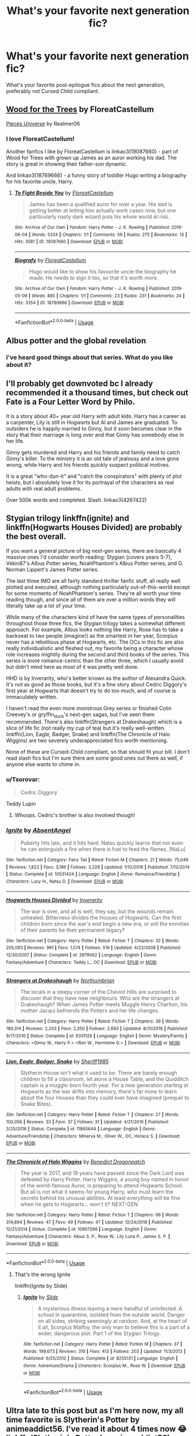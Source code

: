 #+TITLE: What's your favorite next generation fic?

* What's your favorite next generation fic?
:PROPERTIES:
:Author: putcoolusernamehere
:Score: 9
:DateUnix: 1585751463.0
:DateShort: 2020-Apr-01
:FlairText: Discussion
:END:
What's your favorite post-epilogue fics about the next generation, preferably not Cursed Child compliant.


** [[https://archiveofourown.org/works/21848851][Wood for the Trees]] by FloreatCastellum

[[https://archiveofourown.org/series/36505][Pieces Universe]] by Realmer06
:PROPERTIES:
:Author: 9n0me
:Score: 7
:DateUnix: 1585753482.0
:DateShort: 2020-Apr-01
:END:

*** I love FloreatCastellum!

Another fanfics I like by FloreatCastellum is linkao3(19087660) - part of Wood for Trees with grown up James as an auror working his dad. The story is great in showing their father-son dynamic.

And linkao3(18769666) - a funny story of toddler Hugo writing a biography for his favorite uncle, Harry.
:PROPERTIES:
:Author: AYO_nonymous
:Score: 1
:DateUnix: 1585769687.0
:DateShort: 2020-Apr-02
:END:

**** [[https://archiveofourown.org/works/19087660][*/To Fight Beside You/*]] by [[https://www.archiveofourown.org/users/FloreatCastellum/pseuds/FloreatCastellum][/FloreatCastellum/]]

#+begin_quote
  James has been a qualified auror for over a year. His dad is getting better at letting him actually work cases now, but one particularly nasty dark wizard puts his whole world at risk.
#+end_quote

^{/Site/:} ^{Archive} ^{of} ^{Our} ^{Own} ^{*|*} ^{/Fandom/:} ^{Harry} ^{Potter} ^{-} ^{J.} ^{K.} ^{Rowling} ^{*|*} ^{/Published/:} ^{2019-06-04} ^{*|*} ^{/Words/:} ^{5324} ^{*|*} ^{/Chapters/:} ^{1/1} ^{*|*} ^{/Comments/:} ^{59} ^{*|*} ^{/Kudos/:} ^{275} ^{*|*} ^{/Bookmarks/:} ^{13} ^{*|*} ^{/Hits/:} ^{3581} ^{*|*} ^{/ID/:} ^{19087660} ^{*|*} ^{/Download/:} ^{[[https://archiveofourown.org/downloads/19087660/To%20Fight%20Beside%20You.epub?updated_at=1559652436][EPUB]]} ^{or} ^{[[https://archiveofourown.org/downloads/19087660/To%20Fight%20Beside%20You.mobi?updated_at=1559652436][MOBI]]}

--------------

[[https://archiveofourown.org/works/18769666][*/Biografy/*]] by [[https://www.archiveofourown.org/users/FloreatCastellum/pseuds/FloreatCastellum][/FloreatCastellum/]]

#+begin_quote
  Hugo would like to show his favourite uncle the biography he made. He needs to sign it too, so that it's worth more.
#+end_quote

^{/Site/:} ^{Archive} ^{of} ^{Our} ^{Own} ^{*|*} ^{/Fandom/:} ^{Harry} ^{Potter} ^{-} ^{J.} ^{K.} ^{Rowling} ^{*|*} ^{/Published/:} ^{2019-05-09} ^{*|*} ^{/Words/:} ^{885} ^{*|*} ^{/Chapters/:} ^{1/1} ^{*|*} ^{/Comments/:} ^{23} ^{*|*} ^{/Kudos/:} ^{231} ^{*|*} ^{/Bookmarks/:} ^{24} ^{*|*} ^{/Hits/:} ^{3354} ^{*|*} ^{/ID/:} ^{18769666} ^{*|*} ^{/Download/:} ^{[[https://archiveofourown.org/downloads/18769666/Biografy.epub?updated_at=1557425214][EPUB]]} ^{or} ^{[[https://archiveofourown.org/downloads/18769666/Biografy.mobi?updated_at=1557425214][MOBI]]}

--------------

*FanfictionBot*^{2.0.0-beta} | [[https://github.com/tusing/reddit-ffn-bot/wiki/Usage][Usage]]
:PROPERTIES:
:Author: FanfictionBot
:Score: 1
:DateUnix: 1585769699.0
:DateShort: 2020-Apr-02
:END:


** Albus potter and the global revelation
:PROPERTIES:
:Author: otrovik
:Score: 5
:DateUnix: 1585767860.0
:DateShort: 2020-Apr-01
:END:

*** I've heard good things about that series. What do you like about it?
:PROPERTIES:
:Author: putcoolusernamehere
:Score: 1
:DateUnix: 1585768025.0
:DateShort: 2020-Apr-01
:END:


** I'll probably get downvoted bc I already recommended it a thousand times, but check out Fate is a Four Letter Word by Philo.

It is a story about 40+ year old Harry with adult kids. Harry has a career as a carpenter, Lily is still in Hogwarts but Al and James are graduated. To outsiders he is happily married to Ginny, but it soon becomes clear in the story that their marriage is long over and that Ginny has somebody else in her life.

Ginny gets murdered and Harry and his friends and family need to catch Ginny's killer. To the ministry it is an old tale of jealousy and a love gone wrong, while Harry and his friends quickly suspect political motives.

It is a great "who-dun-it" and "catch the conspirators" with plenty of plot twists, but I absolutely love it for its portrayal of the characters as real adults with real adult problems.

Over 500k words and completed. Slash. linkao3(4267422)
:PROPERTIES:
:Author: maryfamilyresearch
:Score: 2
:DateUnix: 1585758670.0
:DateShort: 2020-Apr-01
:END:


** Stygian trilogy linkffn(ignite) and linkffn(Hogwarts Houses Divided) are probably the best overall.

If you want a general picture of big next-gen series, there are basically 4 massive ones I'd consider worth reading: Stygian (covers years 5-7), Vekin87's Albus Potter series, NoahPhantom's Albus Potter series, and G. Norman Lippert's James Potter series.

The last three IMO are all fairly standard thriller fanfic stuff, all really well plotted and executed, although nothing particularly out-of-this-world except for some moments of NoahPhantom's series. They're all worth your time reading though, and since all of them are over a million words they will literally take up a lot of your time.

While many of the characters kind of have the same types of personalities throughout those three fics, the Stygian trilogy takes a somewhat different approach. For example, Albus looks nothing like Harry, Rose has to take a backseat to two people (imagine!) as the smartest in her year, Scorpius never has a rebellious phase at Hogwarts, etc. The OCs in this fic are also really individualistic and fleshed out, my favorite being a character whose role increases mightily during the second and third books of the series. This series is more romance-centric than the other three, which I usually avoid but didn't mind here as most of it was pretty well done.

HHD is by Inverarity, who's better known as the author of Alexandra Quick. It's not as good as those books, but it's a fine story about Cedric Diggory's first year at Hogwarts that doesn't try to do too much, and of course is immaculately written.

I haven't read the even more monstrous Grey series or finished Colin Creevey's or gryffin_duck's next-gen sagas, but I've seen them recommended. There's also linkffn(Strangers at Drakeshaugh) which is a slice of life fic (not really my cup of tea) but it's really well-written. linkffn(Lion, Eagle, Badger, Snake) and linkffn(The Chronicle of Halo Wiggins) are two severely underappreciated fics worth mentioning.

None of these are Cursed-Child compliant, so that should fit your bill. I don't read slash fics but I'm sure there are some good ones out there as well, if anyone else wants to chime in.
:PROPERTIES:
:Author: francoisschubert
:Score: 2
:DateUnix: 1585769641.0
:DateShort: 2020-Apr-02
:END:

*** u/Tsorovar:
#+begin_quote
  Cedric Diggory
#+end_quote

Teddy Lupin
:PROPERTIES:
:Author: Tsorovar
:Score: 1
:DateUnix: 1585810399.0
:DateShort: 2020-Apr-02
:END:

**** Whoops. Cedric's brother is also involved though!
:PROPERTIES:
:Author: francoisschubert
:Score: 1
:DateUnix: 1585843628.0
:DateShort: 2020-Apr-02
:END:


*** [[https://www.fanfiction.net/s/10531424/1/][*/Ignite/*]] by [[https://www.fanfiction.net/u/490143/AbsentAngel][/AbsentAngel/]]

#+begin_quote
  Puberty hits late, and it hits hard. Natsu quickly learns that not even he can extinguish a fire when there is fuel to feed the flames. [NaLu]
#+end_quote

^{/Site/:} ^{fanfiction.net} ^{*|*} ^{/Category/:} ^{Fairy} ^{Tail} ^{*|*} ^{/Rated/:} ^{Fiction} ^{M} ^{*|*} ^{/Chapters/:} ^{21} ^{*|*} ^{/Words/:} ^{75,046} ^{*|*} ^{/Reviews/:} ^{1,822} ^{*|*} ^{/Favs/:} ^{3,196} ^{*|*} ^{/Follows/:} ^{3,228} ^{*|*} ^{/Updated/:} ^{1/10/2019} ^{*|*} ^{/Published/:} ^{7/12/2014} ^{*|*} ^{/Status/:} ^{Complete} ^{*|*} ^{/id/:} ^{10531424} ^{*|*} ^{/Language/:} ^{English} ^{*|*} ^{/Genre/:} ^{Romance/Friendship} ^{*|*} ^{/Characters/:} ^{Lucy} ^{H.,} ^{Natsu} ^{D.} ^{*|*} ^{/Download/:} ^{[[http://www.ff2ebook.com/old/ffn-bot/index.php?id=10531424&source=ff&filetype=epub][EPUB]]} ^{or} ^{[[http://www.ff2ebook.com/old/ffn-bot/index.php?id=10531424&source=ff&filetype=mobi][MOBI]]}

--------------

[[https://www.fanfiction.net/s/3979062/1/][*/Hogwarts Houses Divided/*]] by [[https://www.fanfiction.net/u/1374917/Inverarity][/Inverarity/]]

#+begin_quote
  The war is over, and all is well, they say, but the wounds remain unhealed. Bitterness divides the Houses of Hogwarts. Can the first children born since the war's end begin a new era, or will the enmities of their parents be their permanent legacy?
#+end_quote

^{/Site/:} ^{fanfiction.net} ^{*|*} ^{/Category/:} ^{Harry} ^{Potter} ^{*|*} ^{/Rated/:} ^{Fiction} ^{T} ^{*|*} ^{/Chapters/:} ^{32} ^{*|*} ^{/Words/:} ^{205,083} ^{*|*} ^{/Reviews/:} ^{961} ^{*|*} ^{/Favs/:} ^{1,574} ^{*|*} ^{/Follows/:} ^{519} ^{*|*} ^{/Updated/:} ^{4/22/2008} ^{*|*} ^{/Published/:} ^{12/30/2007} ^{*|*} ^{/Status/:} ^{Complete} ^{*|*} ^{/id/:} ^{3979062} ^{*|*} ^{/Language/:} ^{English} ^{*|*} ^{/Genre/:} ^{Fantasy/Adventure} ^{*|*} ^{/Characters/:} ^{Teddy} ^{L.,} ^{OC} ^{*|*} ^{/Download/:} ^{[[http://www.ff2ebook.com/old/ffn-bot/index.php?id=3979062&source=ff&filetype=epub][EPUB]]} ^{or} ^{[[http://www.ff2ebook.com/old/ffn-bot/index.php?id=3979062&source=ff&filetype=mobi][MOBI]]}

--------------

[[https://www.fanfiction.net/s/6331126/1/][*/Strangers at Drakeshaugh/*]] by [[https://www.fanfiction.net/u/2132422/Northumbrian][/Northumbrian/]]

#+begin_quote
  The locals in a sleepy corner of the Cheviot Hills are surprised to discover that they have new neighbours. Who are the strangers at Drakeshaugh? When James Potter meets Muggle Henry Charlton, his mother Jacqui befriends the Potters and her life changes.
#+end_quote

^{/Site/:} ^{fanfiction.net} ^{*|*} ^{/Category/:} ^{Harry} ^{Potter} ^{*|*} ^{/Rated/:} ^{Fiction} ^{T} ^{*|*} ^{/Chapters/:} ^{39} ^{*|*} ^{/Words/:} ^{189,314} ^{*|*} ^{/Reviews/:} ^{2,203} ^{*|*} ^{/Favs/:} ^{2,350} ^{*|*} ^{/Follows/:} ^{2,693} ^{*|*} ^{/Updated/:} ^{8/31/2018} ^{*|*} ^{/Published/:} ^{9/17/2010} ^{*|*} ^{/Status/:} ^{Complete} ^{*|*} ^{/id/:} ^{6331126} ^{*|*} ^{/Language/:} ^{English} ^{*|*} ^{/Genre/:} ^{Mystery/Family} ^{*|*} ^{/Characters/:} ^{<Ginny} ^{W.,} ^{Harry} ^{P.>} ^{<Ron} ^{W.,} ^{Hermione} ^{G.>} ^{*|*} ^{/Download/:} ^{[[http://www.ff2ebook.com/old/ffn-bot/index.php?id=6331126&source=ff&filetype=epub][EPUB]]} ^{or} ^{[[http://www.ff2ebook.com/old/ffn-bot/index.php?id=6331126&source=ff&filetype=mobi][MOBI]]}

--------------

[[https://www.fanfiction.net/s/11860644/1/][*/Lion, Eagle, Badger, Snake/*]] by [[https://www.fanfiction.net/u/7651116/Sheriff1985][/Sheriff1985/]]

#+begin_quote
  Slytherin House isn't what it used to be. There are barely enough children to fill a classroom, let alone a House Table, and the Quidditch captain is a muggle-born fourth year. For a new generation starting at Hogwarts as the war drifts into memory, there's far more to learn about the four Houses than they could ever have imagined (prequel to Snake Bites).
#+end_quote

^{/Site/:} ^{fanfiction.net} ^{*|*} ^{/Category/:} ^{Harry} ^{Potter} ^{*|*} ^{/Rated/:} ^{Fiction} ^{T} ^{*|*} ^{/Chapters/:} ^{27} ^{*|*} ^{/Words/:} ^{100,056} ^{*|*} ^{/Reviews/:} ^{33} ^{*|*} ^{/Favs/:} ^{37} ^{*|*} ^{/Follows/:} ^{31} ^{*|*} ^{/Updated/:} ^{4/21/2016} ^{*|*} ^{/Published/:} ^{3/25/2016} ^{*|*} ^{/Status/:} ^{Complete} ^{*|*} ^{/id/:} ^{11860644} ^{*|*} ^{/Language/:} ^{English} ^{*|*} ^{/Genre/:} ^{Adventure/Friendship} ^{*|*} ^{/Characters/:} ^{Minerva} ^{M.,} ^{Oliver} ^{W.,} ^{OC,} ^{Horace} ^{S.} ^{*|*} ^{/Download/:} ^{[[http://www.ff2ebook.com/old/ffn-bot/index.php?id=11860644&source=ff&filetype=epub][EPUB]]} ^{or} ^{[[http://www.ff2ebook.com/old/ffn-bot/index.php?id=11860644&source=ff&filetype=mobi][MOBI]]}

--------------

[[https://www.fanfiction.net/s/10907266/1/][*/The Chronicle of Halo Wiggins/*]] by [[https://www.fanfiction.net/u/6358053/Benedict-Dragonpatch][/Benedict Dragonpatch/]]

#+begin_quote
  The year is 2017, and 19 years have passed since the Dark Lord was defeated by Harry Potter. Harry Wiggins, a young boy named in honor of the world-famous Auror, is preparing to attend Hogwarts School. But all is not what it seems for young Harry, who must learn the secrets behind his unusual abilities. At least everything will be fine when he gets to Hogwarts... won't it? NEXT-GEN
#+end_quote

^{/Site/:} ^{fanfiction.net} ^{*|*} ^{/Category/:} ^{Harry} ^{Potter} ^{*|*} ^{/Rated/:} ^{Fiction} ^{T} ^{*|*} ^{/Chapters/:} ^{66} ^{*|*} ^{/Words/:} ^{314,894} ^{*|*} ^{/Reviews/:} ^{47} ^{*|*} ^{/Favs/:} ^{49} ^{*|*} ^{/Follows/:} ^{47} ^{*|*} ^{/Updated/:} ^{12/24/2018} ^{*|*} ^{/Published/:} ^{12/21/2014} ^{*|*} ^{/Status/:} ^{Complete} ^{*|*} ^{/id/:} ^{10907266} ^{*|*} ^{/Language/:} ^{English} ^{*|*} ^{/Genre/:} ^{Fantasy/Adventure} ^{*|*} ^{/Characters/:} ^{Albus} ^{S.} ^{P.,} ^{Rose} ^{W.,} ^{Lily} ^{Luna} ^{P.,} ^{James} ^{S.} ^{P.} ^{*|*} ^{/Download/:} ^{[[http://www.ff2ebook.com/old/ffn-bot/index.php?id=10907266&source=ff&filetype=epub][EPUB]]} ^{or} ^{[[http://www.ff2ebook.com/old/ffn-bot/index.php?id=10907266&source=ff&filetype=mobi][MOBI]]}

--------------

*FanfictionBot*^{2.0.0-beta} | [[https://github.com/tusing/reddit-ffn-bot/wiki/Usage][Usage]]
:PROPERTIES:
:Author: FanfictionBot
:Score: 0
:DateUnix: 1585769667.0
:DateShort: 2020-Apr-02
:END:

**** That's the wrong Ignite

linkffn(Ignite by Slide)
:PROPERTIES:
:Author: francoisschubert
:Score: 0
:DateUnix: 1585770193.0
:DateShort: 2020-Apr-02
:END:

***** [[https://www.fanfiction.net/s/8255131/1/][*/Ignite/*]] by [[https://www.fanfiction.net/u/4095/Slide][/Slide/]]

#+begin_quote
  A mysterious illness leaving a mere handful of uninfected. A school in quarantine, isolated from the outside world. Danger on all sides, striking seemingly at random. And, at the heart of it all, Scorpius Malfoy, the only man to believe this is a part of a wider, dangerous plot. Part 1 of the Stygian Trilogy.
#+end_quote

^{/Site/:} ^{fanfiction.net} ^{*|*} ^{/Category/:} ^{Harry} ^{Potter} ^{*|*} ^{/Rated/:} ^{Fiction} ^{M} ^{*|*} ^{/Chapters/:} ^{37} ^{*|*} ^{/Words/:} ^{199,673} ^{*|*} ^{/Reviews/:} ^{319} ^{*|*} ^{/Favs/:} ^{413} ^{*|*} ^{/Follows/:} ^{203} ^{*|*} ^{/Updated/:} ^{11/3/2013} ^{*|*} ^{/Published/:} ^{6/25/2012} ^{*|*} ^{/Status/:} ^{Complete} ^{*|*} ^{/id/:} ^{8255131} ^{*|*} ^{/Language/:} ^{English} ^{*|*} ^{/Genre/:} ^{Adventure/Drama} ^{*|*} ^{/Characters/:} ^{Scorpius} ^{M.,} ^{Rose} ^{W.} ^{*|*} ^{/Download/:} ^{[[http://www.ff2ebook.com/old/ffn-bot/index.php?id=8255131&source=ff&filetype=epub][EPUB]]} ^{or} ^{[[http://www.ff2ebook.com/old/ffn-bot/index.php?id=8255131&source=ff&filetype=mobi][MOBI]]}

--------------

*FanfictionBot*^{2.0.0-beta} | [[https://github.com/tusing/reddit-ffn-bot/wiki/Usage][Usage]]
:PROPERTIES:
:Author: FanfictionBot
:Score: 0
:DateUnix: 1585770206.0
:DateShort: 2020-Apr-02
:END:


** Ultra late to this post but as I'm here now, my all time favorite is Slytherin's Potter by animeaddict56. I've read it about 4 times now 😂 linkffn(Slytherin's Potter by animeaddict56)
:PROPERTIES:
:Author: trickyniffler
:Score: 1
:DateUnix: 1592805482.0
:DateShort: 2020-Jun-22
:END:

*** [[https://www.fanfiction.net/s/6551834/1/][*/Slytherin's Potter/*]] by [[https://www.fanfiction.net/u/1036025/Animeaddict56][/Animeaddict56/]]

#+begin_quote
  Lily Potter dreamed of going to Hogwarts and being in Gryffindor. But the time comes for her to go to Hogwarts, and her dreams change. What will happen when she becomes a Slytherin, befriends a Malfoy, and turns against her family? Everything falls apart.
#+end_quote

^{/Site/:} ^{fanfiction.net} ^{*|*} ^{/Category/:} ^{Harry} ^{Potter} ^{*|*} ^{/Rated/:} ^{Fiction} ^{M} ^{*|*} ^{/Chapters/:} ^{120} ^{*|*} ^{/Words/:} ^{938,689} ^{*|*} ^{/Reviews/:} ^{2,204} ^{*|*} ^{/Favs/:} ^{1,323} ^{*|*} ^{/Follows/:} ^{820} ^{*|*} ^{/Updated/:} ^{9/25/2013} ^{*|*} ^{/Published/:} ^{12/12/2010} ^{*|*} ^{/Status/:} ^{Complete} ^{*|*} ^{/id/:} ^{6551834} ^{*|*} ^{/Language/:} ^{English} ^{*|*} ^{/Genre/:} ^{Drama/Romance} ^{*|*} ^{/Characters/:} ^{Scorpius} ^{M.,} ^{Lily} ^{Luna} ^{P.} ^{*|*} ^{/Download/:} ^{[[http://www.ff2ebook.com/old/ffn-bot/index.php?id=6551834&source=ff&filetype=epub][EPUB]]} ^{or} ^{[[http://www.ff2ebook.com/old/ffn-bot/index.php?id=6551834&source=ff&filetype=mobi][MOBI]]}

--------------

*FanfictionBot*^{2.0.0-beta} | [[https://github.com/tusing/reddit-ffn-bot/wiki/Usage][Usage]]
:PROPERTIES:
:Author: FanfictionBot
:Score: 1
:DateUnix: 1592805507.0
:DateShort: 2020-Jun-22
:END:


** [[https://www.fanfiction.net/s/5784918/1/Bound-With-Silver-Threads][Bound with Silver Threads]]. Finished about 2 months before Cursed Child was released.
:PROPERTIES:
:Author: GTACOD
:Score: 0
:DateUnix: 1585801041.0
:DateShort: 2020-Apr-02
:END:


** linkao3(4153050)
:PROPERTIES:
:Author: Tsorovar
:Score: 0
:DateUnix: 1585810322.0
:DateShort: 2020-Apr-02
:END:
